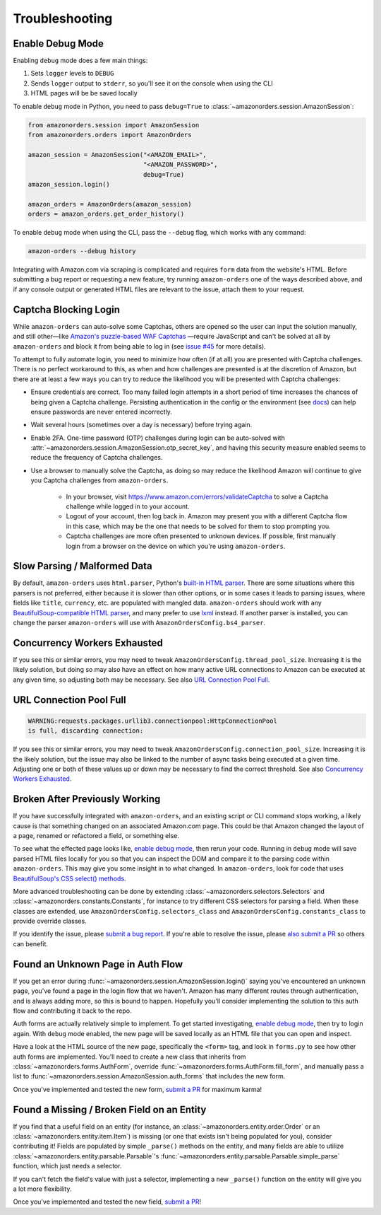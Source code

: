 ===============
Troubleshooting
===============

Enable Debug Mode
-----------------

Enabling ``debug`` mode does a few main things:

1. Sets ``logger`` levels to ``DEBUG``
2. Sends ``logger`` output to ``stderr``, so you'll see it on the console when using the CLI
3. HTML pages will be be saved locally

To enable ``debug`` mode in Python, you need to pass ``debug=True`` to
:class:`~amazonorders.session.AmazonSession`:

.. code-block:: python

    from amazonorders.session import AmazonSession
    from amazonorders.orders import AmazonOrders

    amazon_session = AmazonSession("<AMAZON_EMAIL>",
                                   "<AMAZON_PASSWORD>",
                                   debug=True)
    amazon_session.login()

    amazon_orders = AmazonOrders(amazon_session)
    orders = amazon_orders.get_order_history()

To enable ``debug`` mode when using the CLI, pass the ``--debug`` flag, which works with any
command:

.. code-block:: shell

  amazon-orders --debug history

Integrating with Amazon.com via scraping is complicated and requires ``form`` data from the
website's HTML. Before submitting a bug report or requesting a new feature, try running
``amazon-orders`` one of the ways described above, and if any console output or generated HTML
files are relevant to the issue, attach them to your request.

Captcha Blocking Login
----------------------

While ``amazon-orders`` can auto-solve some Captchas, others are opened so the user can input the solution manually,
and still other—like `Amazon's puzzle-based WAF Captchas <https://docs.aws.amazon.com/waf/latest/developerguide/waf-captcha-puzzle-examples.html>`_
—require JavaScript and can't be solved at all by ``amazon-orders`` and block it from being able to log in (see `issue #45 <https://github.com/alexdlaird/amazon-orders/issues/45>`_
for more details).

To attempt to fully automate login, you need to minimize how often (if at all) you are presented with Captcha
challenges. There is no perfect workaround to this, as when and how challenges are presented is at the discretion of
Amazon, but there are at least a few ways you can try to reduce the likelihood you will be presented with
Captcha challenges:

- Ensure credentials are correct. Too many failed login attempts in a short period of time increases the chances of
  being given a Captcha challenge. Persisting authentication in the config or the environment (see `docs <https://amazon-orders.readthedocs.io/api.html#amazonorders.session.AmazonSession.username>`_)
  can help ensure passwords are never entered incorrectly.
- Wait several hours (sometimes over a day is necessary) before trying again.
- Enable 2FA. One-time password (OTP) challenges during login can be auto-solved with :attr:`~amazonorders.session.AmazonSession.otp_secret_key`,
  and having this security measure enabled seems to reduce the frequency of Captcha challenges.
- Use a browser to manually solve the Captcha, as doing so may reduce the likelihood Amazon will continue to give you
  Captcha challenges from ``amazon-orders``.

    - In your browser, visit https://www.amazon.com/errors/validateCaptcha to solve a Captcha challenge while logged
      in to your account.

    - Logout of your account, then log back in. Amazon may present you with a different Captcha flow in this case,
      which may be the one that needs to be solved for them to stop prompting you.

    - Captcha challenges are more often presented to unknown devices. If possible, first manually login from a browser on
      the device on which you're using ``amazon-orders``.

Slow Parsing / Malformed Data
-----------------------------

By default, ``amazon-orders`` uses ``html.parser``, Python's `built-in HTML parser <https://docs.python.org/3/library/html.parser.html>`_.
There are some situations where this parsers is not preferred, either because it is slower than other options, or in
some cases it leads to parsing issues, where fields like ``title``, ``currency``, etc. are populated with mangled data.
``amazon-orders`` should work with any `BeautifulSoup-compatible HTML parser <https://www.crummy.com/software/BeautifulSoup/bs4/doc/#installing-a-parser>`_,
and many prefer to use `lxml <https://pypi.org/project/lxml/>`_ instead. If another parser is installed, you can change
the parser ``amazon-orders`` will use with ``AmazonOrdersConfig.bs4_parser``.

Concurrency Workers Exhausted
-----------------------------

If you see this or similar errors, you may need to tweak ``AmazonOrdersConfig.thread_pool_size``. Increasing it is the
likely solution, but doing so may also have an effect on how many active URL connections to Amazon can be executed at
any given time, so adjusting both may be necessary. See also `URL Connection Pool Full`_.

URL Connection Pool Full
------------------------

.. code-block:: sh

    WARNING:requests.packages.urllib3.connectionpool:HttpConnectionPool
    is full, discarding connection:

If you see this or similar errors, you may need to tweak ``AmazonOrdersConfig.connection_pool_size``. Increasing it is
the likely solution, but the issue may also be linked to the number of async tasks being executed at a given time.
Adjusting one or both of these values up or down may be necessary to find the correct threshold. See also
`Concurrency Workers Exhausted`_.

Broken After Previously Working
-------------------------------

If you have successfully integrated with ``amazon-orders``, and an existing script or CLI
command stops working, a likely cause is that something changed on an associated Amazon.com page.
This could be that Amazon changed the layout of a page, renamed or refactored a field, or
something else.

To see what the effected page looks like, `enable debug mode`_, then rerun your code. Running in
``debug`` mode will save parsed HTML files locally for you so that you can inspect the DOM and compare it to
the parsing code within ``amazon-orders``. This may give you some insight in to what changed.
In ``amazon-orders``, look for code that uses `BeautifulSoup's CSS select() methods <https://www.crummy.com/software/BeautifulSoup/bs4/doc/#css-selectors-through-the-css-property>`_.

More advanced troubleshooting can be done by extending :class:`~amazonorders.selectors.Selectors` and
:class:`~amazonorders.constants.Constants`, for instance to try different CSS selectors for parsing a field. When these
classes are extended, use ``AmazonOrdersConfig.selectors_class`` and  ``AmazonOrdersConfig.constants_class`` to provide
override classes.

If you identify the issue, please `submit a bug report <https://github.com/alexdlaird/amazon-orders/issues/new?assignees=&labels=bug&projects=&template=bug-report.yml>`_.
If you're able to resolve the issue, please `also submit a PR <https://github.com/alexdlaird/amazon-orders/compare>`_
so others can benefit.

Found an Unknown Page in Auth Flow
----------------------------------

If you get an error during :func:`~amazonorders.session.AmazonSession.login()` saying you've encountered an unknown
page, you've found a page in the login flow that we haven't. Amazon has many different routes through
authentication, and is always adding more, so this is bound to happen. Hopefully you'll consider implementing the
solution to this auth flow and contributing it back to the repo.

Auth forms are actually relatively simple to implement. To get started investigating, `enable debug mode`_, then try
to login again. With ``debug`` mode enabled, the new page will be saved locally as an HTML file that you can open
and inspect.

Have a look at the HTML source of the new page, specifically the ``<form>`` tag, and look in ``forms.py`` to see how
other auth forms are implemented. You'll need to create a new class that inherits from
:class:`~amazonorders.forms.AuthForm`, override :func:`~amazonorders.forms.AuthForm.fill_form`, and manually pass
a list to :func:`~amazonorders.session.AmazonSession.auth_forms` that includes the new form.

Once you've implemented and tested the new form, `submit a PR <https://github.com/alexdlaird/amazon-orders/compare>`_
for maximum karma!

Found a Missing / Broken Field on an Entity
-------------------------------------------

If you find that a useful field on an entity (for instance, an :class:`~amazonorders.entity.order.Order` or an
:class:`~amazonorders.entity.item.Item`) is missing (or one that exists isn't being populated for you), consider
contributing it! Fields are populated by simple ``_parse()`` methods on the entity, and many fields are able to
utilize :class:`~amazonorders.entity.parsable.Parsable`'s :func:`~amazonorders.entity.parsable.Parsable.simple_parse`
function, which just needs a selector.

If you can't fetch the field's value with just a selector, implementing a new ``_parse()`` function on the
entity will give you a lot more flexibility.

Once you've implemented and tested the new field, `submit a PR <https://github.com/alexdlaird/amazon-orders/compare>`_!
